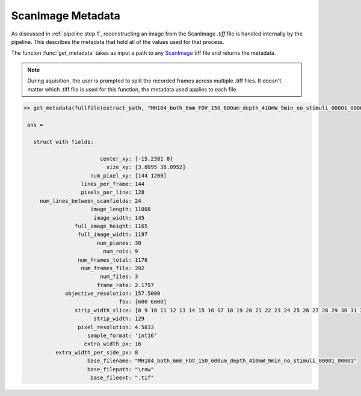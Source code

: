 .. _metadata:

ScanImage Metadata
##################

As discussed in :ref:`pipeline step 1`, reconstructing an image from the ScanImage `.tiff` file is handled internally by the pipeline. This describes
the metadata that hold all of the values used for that process.

The funcion :func:`get_metadata` takes as input a path to any `ScanImage`_ tiff file and returns the metadata.

.. _mdetadata_disclaimer:

.. note::

    During aquisition, the user is prompted to split the recorded frames across multiple .tiff files.
    It doesn't matter which .tiff file is used for this function, the metadata used applies to each file.

.. _metadata_code:

.. code-block:: MATLAB

   >> get_metadata(fullfile(extract_path, "MH184_both_6mm_FOV_150_600um_depth_410mW_9min_no_stimuli_00001_00001.tiff"))

    ans =

      struct with fields:

                           center_xy: [-15.2381 0]
                             size_xy: [3.8095 38.0952]
                        num_pixel_xy: [144 1200]
                     lines_per_frame: 144
                     pixels_per_line: 128
        num_lines_between_scanfields: 24
                        image_length: 11008
                         image_width: 145
                   full_image_height: 1165
                    full_image_width: 1197
                          num_planes: 30
                            num_rois: 9
                    num_frames_total: 1176
                     num_frames_file: 392
                           num_files: 3
                          frame_rate: 2.1797
                objective_resolution: 157.5000
                                 fov: [600 6000]
                   strip_width_slice: [8 9 10 11 12 13 14 15 16 17 18 19 20 21 22 23 24 25 26 27 28 29 30 31 32 … ] (1×129 double)
                         strip_width: 129
                    pixel_resolution: 4.5833
                       sample_format: 'int16'
                      extra_width_px: 16
             extra_width_per_side_px: 8
                       base_filename: "MH184_both_6mm_FOV_150_600um_depth_410mW_9min_no_stimuli_00001_00001"
                       base_filepath: "\raw"
                        base_fileext: ".tif"


.. _ScanImage: https://www.mbfbioscience.com/products/scanimage/
.. _BigTiffSpec: _https://docs.scanimage.org/Appendix/ScanImage%2BBigTiff%2BSpecification.html#scanimage-bigtiff-specification
